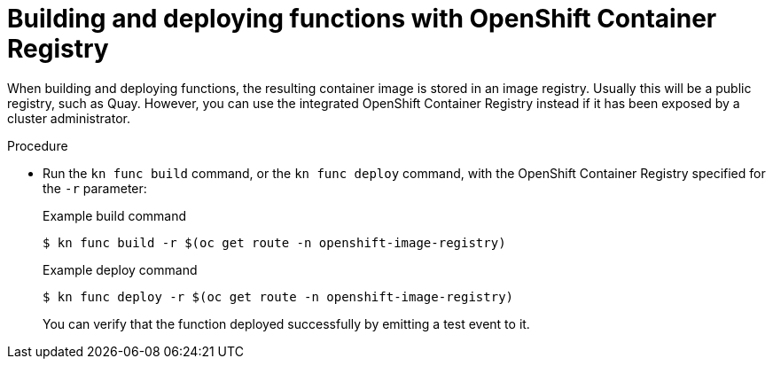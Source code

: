 // Module included in the following assemblies:
//
// * serverless/serverless-functions-setup.adoc

[id="serverless-functions-using-integrated-registry_{context}"]
= Building and deploying functions with OpenShift Container Registry

[role="_abstract"]
When building and deploying functions, the resulting container image is stored in an image registry. Usually this will be a public registry, such as Quay. However, you can use the integrated OpenShift Container Registry instead if it has been exposed by a cluster administrator.

.Procedure

* Run the `kn func build` command, or the `kn func deploy` command, with the OpenShift Container Registry specified for the `-r` parameter:
+
.Example build command
[source,terminal]
----
$ kn func build -r $(oc get route -n openshift-image-registry)
----
+
.Example deploy command
[source,terminal]
----
$ kn func deploy -r $(oc get route -n openshift-image-registry)
----
+
You can verify that the function deployed successfully by emitting a test event to it.
